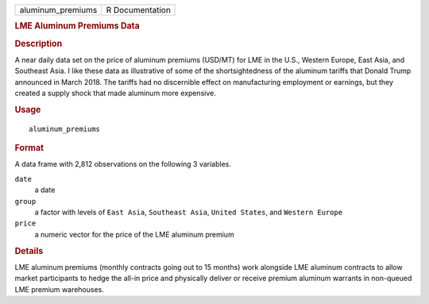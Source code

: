 .. container::

   .. container::

      ================= ===============
      aluminum_premiums R Documentation
      ================= ===============

      .. rubric:: LME Aluminum Premiums Data
         :name: lme-aluminum-premiums-data

      .. rubric:: Description
         :name: description

      A near daily data set on the price of aluminum premiums (USD/MT)
      for LME in the U.S., Western Europe, East Asia, and Southeast
      Asia. I like these data as illustrative of some of the
      shortsightedness of the aluminum tariffs that Donald Trump
      announced in March 2018. The tariffs had no discernible effect on
      manufacturing employment or earnings, but they created a supply
      shock that made aluminum more expensive.

      .. rubric:: Usage
         :name: usage

      ::

         aluminum_premiums

      .. rubric:: Format
         :name: format

      A data frame with 2,812 observations on the following 3 variables.

      ``date``
         a date

      ``group``
         a factor with levels of ``East Asia``, ``Southeast Asia``,
         ``United States``, and ``Western Europe``

      ``price``
         a numeric vector for the price of the LME aluminum premium

      .. rubric:: Details
         :name: details

      LME aluminum premiums (monthly contracts going out to 15 months)
      work alongside LME aluminum contracts to allow market participants
      to hedge the all-in price and physically deliver or receive
      premium aluminum warrants in non-queued LME premium warehouses.
